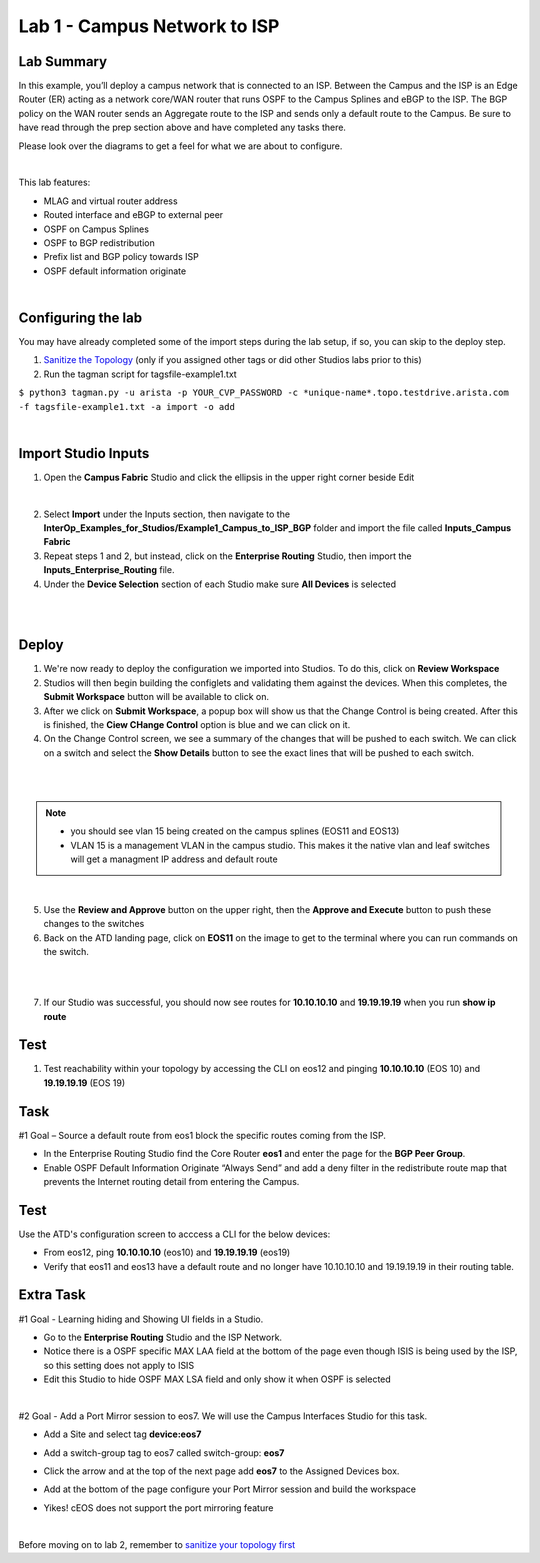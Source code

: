 Lab 1 - Campus Network to ISP 
=============================

Lab Summary
-----------

In this example, you’ll deploy a campus network that is connected to an ISP. Between the Campus and the ISP is an Edge Router (ER) acting as a network core/WAN router that runs OSPF to the Campus Splines and eBGP to the ISP. The BGP policy on the WAN router sends an Aggregate route to the ISP and sends only a default route to the Campus. Be sure to have read through the prep section above and have completed any tasks there.

Please look over the diagrams to get a feel for what we are about to configure.

|

This lab features:

-   MLAG and virtual router address
-   Routed interface and eBGP to external peer
-   OSPF on Campus Splines
-   OSPF to BGP redistribution 
-   Prefix list and BGP policy towards ISP
-   OSPF default information originate

|

Configuring the lab
-------------------

You may have already completed some of the import steps during the lab setup, if so, you can skip to the deploy step. 

1. `Sanitize the Topology <sanitizing.html>`_ (only if you assigned other tags or did other Studios labs prior to this)

2. Run the tagman script for tagsfile-example1.txt

``$ python3 tagman.py -u arista -p YOUR_CVP_PASSWORD -c *unique-name*.topo.testdrive.arista.com -f tagsfile-example1.txt -a import -o add``

|

Import Studio Inputs
--------------------


1.  Open the **Campus Fabric** Studio and click the ellipsis in the upper right corner beside Edit

.. image:: ../../images/studios_images/ratd-studios-1-1.png

|

2. Select **Import** under the Inputs section, then navigate to the **InterOp_Examples_for_Studios/Example1_Campus_to_ISP_BGP** folder and import the file called **Inputs_Campus Fabric**

3. Repeat steps 1 and 2, but instead, click on the **Enterprise Routing** Studio, then import the **Inputs_Enterprise_Routing** file.

4. Under the **Device Selection** section of each Studio make sure **All Devices** is selected

|
.. image:: ../../images/studios_images/ratd-studios-1-2.png
    :scale: 50
    :align: center

|

Deploy
------

1.  We're now ready to deploy the configuration we imported into Studios. To do this, click on **Review Workspace**

2.  Studios will then begin building the configlets and validating them against the devices. When this completes, the **Submit Workspace** button will be available to click on.

3.  After we click on **Submit Workspace**, a popup box will show us that the Change Control is being created. After this is finished, the **Ciew CHange Control** option is blue and we can click on it.

4.  On the Change Control screen, we see a summary of the changes that will be pushed to each switch. We can click on a switch and select the **Show Details** button to see the exact lines that will be pushed to each switch.


|

.. image:: ../../images/studios_images/ratd-studios-1-3.png
    :scale: 40
    :align: center

|

.. Note:: 
    - you should see vlan 15 being created on the campus splines (EOS11 and EOS13)
    - VLAN 15 is a management VLAN in the campus studio. This makes it the native vlan and leaf switches will get a managment IP address and default route

|

5.  Use the **Review and Approve** button on the upper right, then the **Approve and Execute** button to push these changes to the switches

6.  Back on the ATD landing page, click on **EOS11** on the image to get to the terminal where you can run commands on the switch. 

|

.. image:: ../../images/studios_images/ratd-studios-1-4.png
    :align: center

|

7.  If our Studio was successful, you should now see routes for **10.10.10.10** and **19.19.19.19** when you run **show ip route**

Test
----

1.  Test reachability within your topology by accessing the CLI on eos12 and pinging **10.10.10.10** (EOS 10) and **19.19.19.19** (EOS 19)

Task
----

#1 Goal – Source a default route from eos1 block the specific routes coming from the ISP.

-   In the Enterprise Routing Studio find the Core Router **eos1** and enter the page for the **BGP Peer Group**.
-   Enable OSPF Default Information Originate “Always Send” and add a deny filter in the redistribute route map that prevents the Internet routing detail from entering the Campus. 

.. image:: ../../images/studios_images/ratd-studios-1-5.png
    :align: center

Test
----

Use the ATD's configuration screen to acccess a CLI for the below devices:

-   From eos12, ping **10.10.10.10** (eos10) and **19.19.19.19** (eos19)
-   Verify that eos11 and eos13 have a default route and no longer have 10.10.10.10 and 19.19.19.19 in their routing table.

Extra Task
----------

#1 Goal - Learning hiding and Showing UI fields in a Studio.

-   Go to the **Enterprise Routing** Studio and the ISP Network.
-   Notice there is a OSPF specific MAX LAA field at the bottom of the page even though ISIS is being used by the ISP, so this setting does not apply to ISIS
-   Edit this Studio to hide OSPF MAX LSA field and only show it when OSPF is selected

|

#2 Goal - Add a Port Mirror session to eos7. We will use the Campus Interfaces Studio for this task.

-   Add a Site and select tag **device:eos7**
.. image:: ../../images/studios_images/ratd-studios-1-6.png
    :align: center

-   Add a switch-group tag to eos7 called switch-group: **eos7**
.. image:: ../../images/studios_images/ratd-studios-1-7.png
    :align: center

-   Click the arrow and at the top of the next page add **eos7** to the Assigned Devices box.
.. image:: ../../images/studios_images/ratd-studios-1-8.png
    :align: center

-   Add at the bottom of the page configure your Port Mirror session and build the workspace  
.. image:: ../../images/studios_images/ratd-studios-1-9.png
    :align: center

-   Yikes! cEOS does not support the port mirroring feature 
.. image:: ../../images/studios_images/ratd-studios-1-10.png
    :align: center

|

Before moving on to lab 2, remember to `sanitize your topology first <sanitizing.html>`_